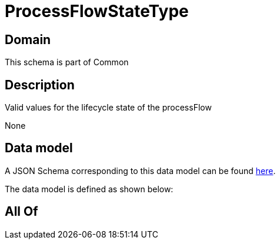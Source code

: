 = ProcessFlowStateType

[#domain]
== Domain

This schema is part of Common

[#description]
== Description

Valid values for the lifecycle state of the processFlow

None

[#data_model]
== Data model

A JSON Schema corresponding to this data model can be found https://tmforum.org[here].

The data model is defined as shown below:


[#all_of]
== All Of

